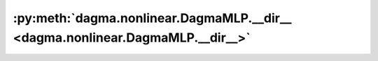 :py:meth:`dagma.nonlinear.DagmaMLP.__dir__ <dagma.nonlinear.DagmaMLP.__dir__>`
==============================================================================
.. _dagma.nonlinear.DagmaMLP.__dir__:
.. py:method:: __dir__()

   Default dir() implementation.

